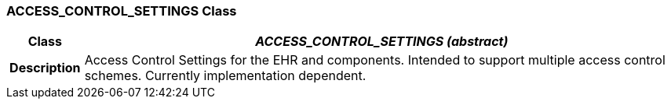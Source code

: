 === ACCESS_CONTROL_SETTINGS Class

[cols="^1,3,5"]
|===
h|*Class*
2+^h|*_ACCESS_CONTROL_SETTINGS (abstract)_*

h|*Description*
2+a|Access Control Settings for the EHR and components. Intended to support multiple access control schemes. Currently implementation dependent.

|===
